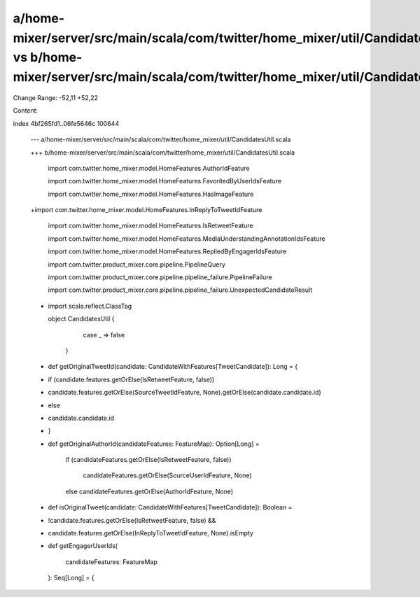 a/home-mixer/server/src/main/scala/com/twitter/home_mixer/util/CandidatesUtil.scala vs b/home-mixer/server/src/main/scala/com/twitter/home_mixer/util/CandidatesUtil.scala
==================================================

Change Range: -52,11 +52,22

Content:

::

index 4bf265fd1..06fe5646c 100644
  
  --- a/home-mixer/server/src/main/scala/com/twitter/home_mixer/util/CandidatesUtil.scala
  
  +++ b/home-mixer/server/src/main/scala/com/twitter/home_mixer/util/CandidatesUtil.scala
  
   import com.twitter.home_mixer.model.HomeFeatures.AuthorIdFeature
  
   import com.twitter.home_mixer.model.HomeFeatures.FavoritedByUserIdsFeature
  
   import com.twitter.home_mixer.model.HomeFeatures.HasImageFeature
  
  +import com.twitter.home_mixer.model.HomeFeatures.InReplyToTweetIdFeature
  
   import com.twitter.home_mixer.model.HomeFeatures.IsRetweetFeature
  
   import com.twitter.home_mixer.model.HomeFeatures.MediaUnderstandingAnnotationIdsFeature
  
   import com.twitter.home_mixer.model.HomeFeatures.RepliedByEngagerIdsFeature
  
   import com.twitter.product_mixer.core.pipeline.PipelineQuery
  
   import com.twitter.product_mixer.core.pipeline.pipeline_failure.PipelineFailure
  
   import com.twitter.product_mixer.core.pipeline.pipeline_failure.UnexpectedCandidateResult
  
  -
  
   import scala.reflect.ClassTag
  
   
  
   object CandidatesUtil {
  
       case _ => false
  
     }
  
   
  
  +  def getOriginalTweetId(candidate: CandidateWithFeatures[TweetCandidate]): Long = {
  
  +    if (candidate.features.getOrElse(IsRetweetFeature, false))
  
  +      candidate.features.getOrElse(SourceTweetIdFeature, None).getOrElse(candidate.candidate.id)
  
  +    else
  
  +      candidate.candidate.id
  
  +  }
  
  +
  
     def getOriginalAuthorId(candidateFeatures: FeatureMap): Option[Long] =
  
       if (candidateFeatures.getOrElse(IsRetweetFeature, false))
  
         candidateFeatures.getOrElse(SourceUserIdFeature, None)
  
       else candidateFeatures.getOrElse(AuthorIdFeature, None)
  
   
  
  +  def isOriginalTweet(candidate: CandidateWithFeatures[TweetCandidate]): Boolean =
  
  +    !candidate.features.getOrElse(IsRetweetFeature, false) &&
  
  +      candidate.features.getOrElse(InReplyToTweetIdFeature, None).isEmpty
  
  +
  
     def getEngagerUserIds(
  
       candidateFeatures: FeatureMap
  
     ): Seq[Long] = {
  
